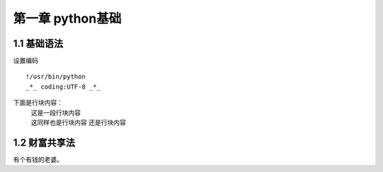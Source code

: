 第一章 python基础
======================

1.1 基础语法
---------------------

设置编码
::
 !/usr/bin/python
 _*_ coding:UTF-8 _*_
下面是行块内容：
 | 这是一段行块内容
 | 这同样也是行块内容
   还是行块内容


1.2 财富共享法
---------------------

有个有钱的老婆。
